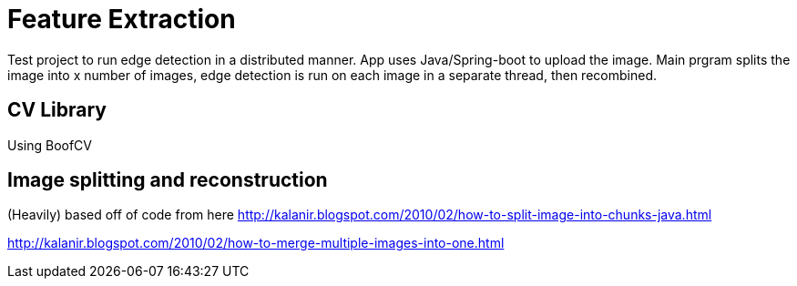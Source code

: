 

= Feature Extraction

Test project to run edge detection in a distributed manner. App uses Java/Spring-boot to upload the image. Main prgram splits the image into x number of images, edge detection is run on each image in a separate thread, then recombined. 

== CV Library
Using BoofCV

== Image splitting and reconstruction
(Heavily) based off of code from here
http://kalanir.blogspot.com/2010/02/how-to-split-image-into-chunks-java.html

http://kalanir.blogspot.com/2010/02/how-to-merge-multiple-images-into-one.html



